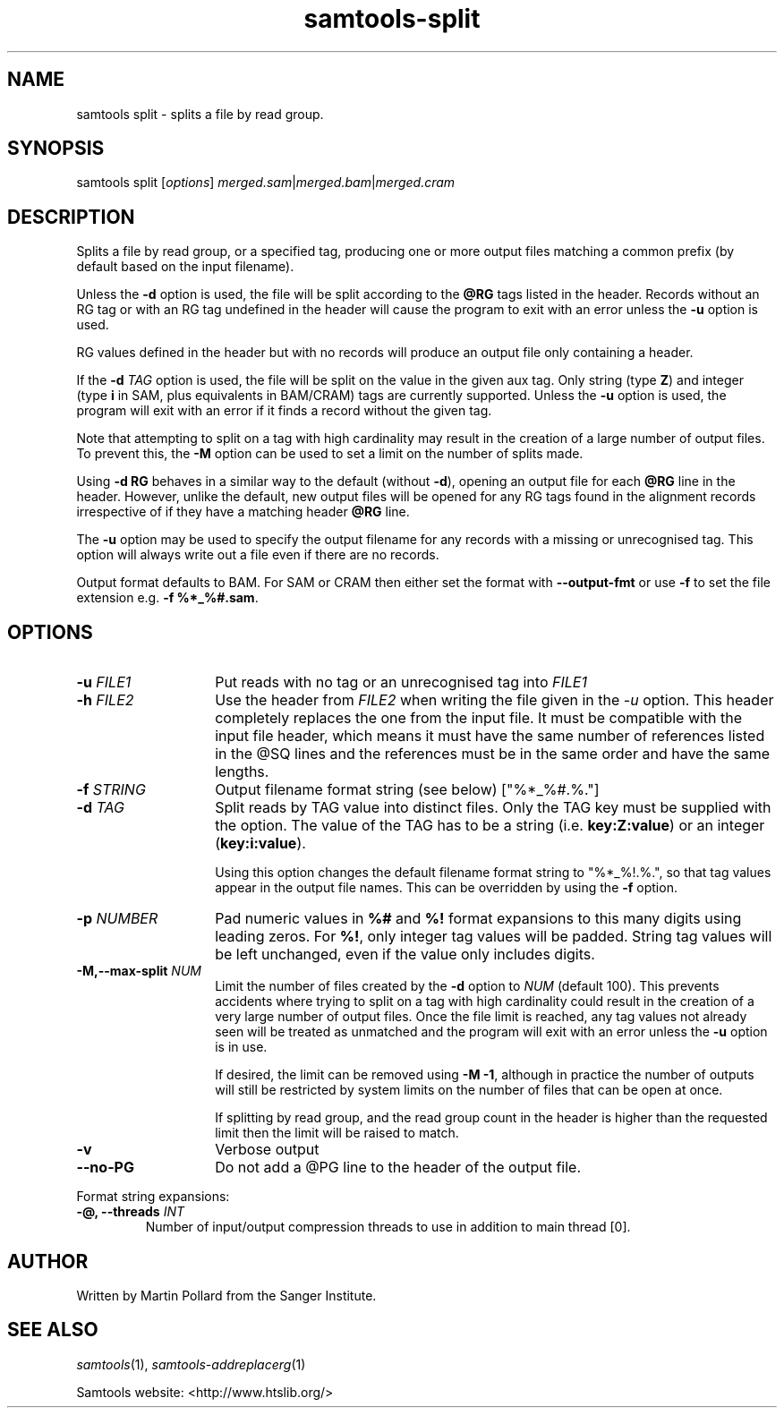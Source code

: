 '\" t
.TH samtools-split 1 "14 July 2025" "samtools-1.22.1" "Bioinformatics tools"
.SH NAME
samtools split \- splits a file by read group.
.\"
.\" Copyright (C) 2008-2011, 2013-2018,2023-2024 Genome Research Ltd.
.\" Portions copyright (C) 2010, 2011 Broad Institute.
.\"
.\" Author: Heng Li <lh3@sanger.ac.uk>
.\" Author: Joshua C. Randall <jcrandall@alum.mit.edu>
.\"
.\" Permission is hereby granted, free of charge, to any person obtaining a
.\" copy of this software and associated documentation files (the "Software"),
.\" to deal in the Software without restriction, including without limitation
.\" the rights to use, copy, modify, merge, publish, distribute, sublicense,
.\" and/or sell copies of the Software, and to permit persons to whom the
.\" Software is furnished to do so, subject to the following conditions:
.\"
.\" The above copyright notice and this permission notice shall be included in
.\" all copies or substantial portions of the Software.
.\"
.\" THE SOFTWARE IS PROVIDED "AS IS", WITHOUT WARRANTY OF ANY KIND, EXPRESS OR
.\" IMPLIED, INCLUDING BUT NOT LIMITED TO THE WARRANTIES OF MERCHANTABILITY,
.\" FITNESS FOR A PARTICULAR PURPOSE AND NONINFRINGEMENT. IN NO EVENT SHALL
.\" THE AUTHORS OR COPYRIGHT HOLDERS BE LIABLE FOR ANY CLAIM, DAMAGES OR OTHER
.\" LIABILITY, WHETHER IN AN ACTION OF CONTRACT, TORT OR OTHERWISE, ARISING
.\" FROM, OUT OF OR IN CONNECTION WITH THE SOFTWARE OR THE USE OR OTHER
.\" DEALINGS IN THE SOFTWARE.
.
.\" For code blocks and examples (cf groff's Ultrix-specific man macros)
.de EX

.  in +\\$1
.  nf
.  ft CR
..
.de EE
.  ft
.  fi
.  in

..
.
.SH SYNOPSIS
.PP
samtools split
.RI [ options ]
.IR merged.sam | merged.bam | merged.cram

.SH DESCRIPTION
.PP
Splits a file by read group, or a specified tag,
producing one or more output files
matching a common prefix (by default based on the input filename).

Unless the \fB-d\fR option is used, the file will be split according to the
.B @RG
tags listed in the header.
Records without an RG tag or with an RG tag undefined in the header will cause
the program to exit with an error unless the \fB-u\fR option is used.

RG values defined in the header but with no records will produce an output file
only containing a header.

If the
.BI "-d " TAG
option is used, the file will be split on the value in the given aux tag.
Only string (type \fBZ\fR) and integer (type \fBi\fR in SAM,
plus equivalents in BAM/CRAM) tags are currently supported.
Unless the \fB-u\fR option is used, the program will exit with an error if
it finds a record without the given tag.

Note that attempting to split on a tag with high cardinality may result
in the creation of a large number of output files.
To prevent this, the \fB-M\fR option can be used to set a limit on the
number of splits made.

Using
.B -d RG
behaves in a similar way to the default (without \fB-d\fR),
opening an output file for each \fB@RG\fR line in the header.
However, unlike the default,
new output files will be opened for any RG tags found in the alignment records
irrespective of if they have a matching header \fB@RG\fR line.

The \fB-u\fR option may be used to specify the output filename for any
records with a missing or unrecognised tag.  This option will always write
out a file even if there are no records.

Output format defaults to BAM.  For SAM or CRAM then either set the format with
\fB--output-fmt\fR or use \fB-f\fR to set the file extension e.g.
\fB-f %*_%#.sam\fR. 

.SH OPTIONS
.TP 14
.BI "-u " FILE1
.RI "Put reads with no tag or an unrecognised tag into " FILE1
.TP
.BI "-h " FILE2
.RI "Use the header from " FILE2 " when writing the file given in the " -u
option.
This header completely replaces the one from the input file.
It must be compatible with the input file header, which means it must
have the same number of references listed in the @SQ lines and the
references must be in the same order and have the same lengths.
.TP
.BI "-f " STRING
Output filename format string (see below)
["%*_%#.%."]
.TP
.BI "-d " TAG
Split reads by TAG value into distinct files. Only the TAG key must be 
supplied with the option. The value of the TAG has to be a string (i.e.
.BR key:Z:value ") or an integer (" key:i:value ")."

Using this option changes the default filename format string to "%*_%!.%.",
so that tag values appear in the output file names.
This can be overridden by using the \fB-f\fR option.
.TP
.BI "-p " NUMBER
Pad numeric values in \fB%#\fR and \fB%!\fR format expansions to this many
digits using leading zeros.
For \fB%!\fR, only integer tag values will be padded.
String tag values will be left unchanged,
even if the value only includes digits.
.TP
.BI "-M,--max-split " NUM
Limit the number of files created by the \fB-d\fR option to \fINUM\fR (default
100).
This prevents accidents where trying to split on a tag with high cardinality
could result in the creation of a very large number of output files.
Once the file limit is reached,
any tag values not already seen will be treated as unmatched and the program
will exit with an error unless the \fB-u\fR option is in use.

If desired, the limit can be removed using \fB-M -1\fR,
although in practice the number of outputs will still be restricted by
system limits on the number of files that can be open at once.

If splitting by read group, and the read group count in the header
is higher than the requested limit then the limit will be raised to match.
.TP
.B -v
Verbose output
.TP
.BI --no-PG
Do not add a @PG line to the header of the output file.
.PP
Format string expansions:
.TS
center;
lb l .
%%	%
%*	basename
%#	index (of @RG in the header, or count of TAG values seen so far)
%!	@RG ID or TAG value
%.	output format filename extension
.TE
.TP
.BI "-@, --threads " INT
Number of input/output compression threads to use in addition to main thread [0].

.SH AUTHOR
.PP
Written by Martin Pollard from the Sanger Institute.

.SH SEE ALSO
.IR samtools (1),
.IR samtools-addreplacerg (1)
.PP
Samtools website: <http://www.htslib.org/>
